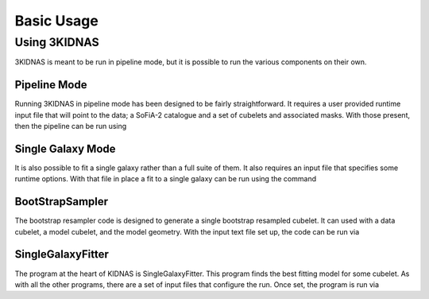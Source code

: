 Basic Usage
=================================

Using 3KIDNAS
-------------

3KIDNAS is meant to be run in pipeline mode, but it is possible to run the various components on their own.

Pipeline Mode
^^^^^^^^^^^^^^^^^

Running 3KIDNAS in pipeline mode has been designed to be fairly straightforward.  It requires a user provided runtime input file that will point to the data; a SoFiA-2 catalogue and a set of cubelets and associated masks.  With those present, then the pipeline can be run using

.. code-block:: python ~/$PathToKIDNAS/WRKP_CatalogueDriver.py $PipelineInputFile

Single Galaxy Mode
^^^^^^^^^^^^^^^^^

It is also possible to fit a single galaxy rather than a full suite of them.  It also requires an input file that specifies some runtime options.  With that file in place a fit to a single galaxy can be run using the command

.. code-block:: python ~/$PathToKIDNAS/WRKP_GalaxyDriver.py $SingleGalaxyInputFile

BootStrapSampler
^^^^^^^^^^^^^^^^^

The bootstrap resampler code is designed to generate a single bootstrap resampled cubelet.  It can used with a data cubelet, a model cubelet, and the model geometry.  With the input text file set up, the code can be run via

.. code-block:: ~/$PathToKIDNAS/Programs/BootStrapSampler $BootstrapSamplerInputFile

SingleGalaxyFitter
^^^^^^^^^^^^^^^^^

The program at the heart of KIDNAS is SingleGalaxyFitter.  This program finds the best fitting model for some cubelet.  As with all the other programs, there are a set of input files that configure the run.  Once set, the program is run via

.. code-block:: ~/$PathToKIDNAS/Programs/SingleGalaxyFitter $SingleGalaxyFitterInFile





